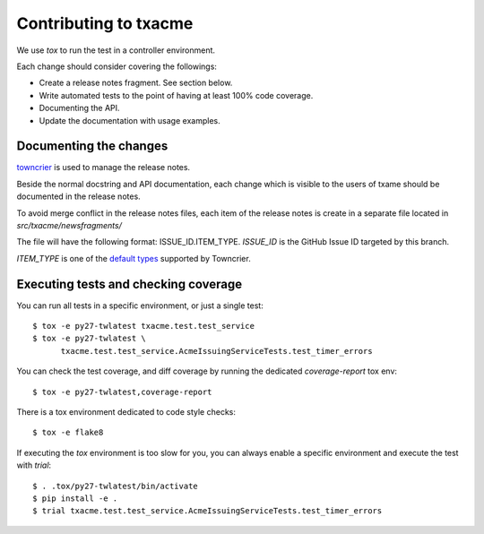 Contributing to txacme
######################

We use `tox` to run the test in a controller environment.

Each change should consider covering the followings:

* Create a release notes fragment. See section below.
* Write automated tests to the point of having at least 100% code coverage.
* Documenting the API.
* Update the documentation with usage examples.


Documenting the changes
-----------------------

`towncrier <https://github.com/hawkowl/towncrier>`_
is used to manage the release notes.

Beside the normal docstring and API documentation,
each change which is visible to the users of txame should be documented in
the release notes.

To avoid merge conflict in the release notes files, each item of the release
notes is create in a separate file located in `src/txacme/newsfragments/`

The file will have the following format: ISSUE_ID.ITEM_TYPE.
`ISSUE_ID` is the GitHub Issue ID targeted by this branch.

`ITEM_TYPE` is one of the
`default types <https://github.com/hawkowl/towncrier#news-fragments>`_
supported by Towncrier.


Executing tests and checking coverage
-------------------------------------

You can run all tests in a specific environment, or just a single test::

    $ tox -e py27-twlatest txacme.test.test_service
    $ tox -e py27-twlatest \
          txacme.test.test_service.AcmeIssuingServiceTests.test_timer_errors

You can check the test coverage, and diff coverage by running the dedicated
`coverage-report` tox env::

    $ tox -e py27-twlatest,coverage-report

There is a tox environment dedicated to code style checks::

    $ tox -e flake8

If executing the `tox` environment is too slow for you, you can always enable
a specific environment and execute the test with `trial`::

    $ . .tox/py27-twlatest/bin/activate
    $ pip install -e .
    $ trial txacme.test.test_service.AcmeIssuingServiceTests.test_timer_errors
